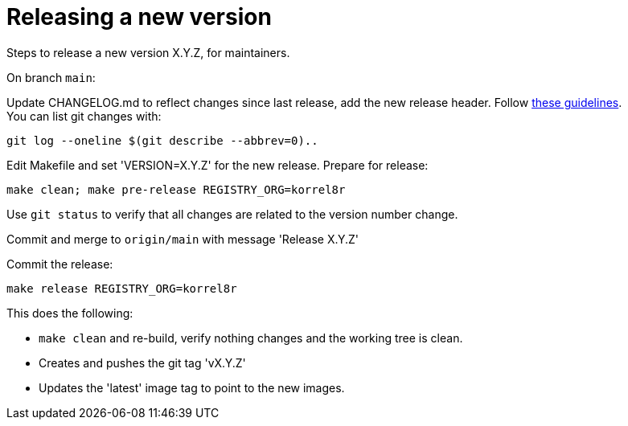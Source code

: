 = Releasing a new version

Steps to release a new version X.Y.Z, for maintainers.

On branch `main`:

Update CHANGELOG.md to reflect changes since last release, add the new release header.
Follow http://keepachangelog.com[these guidelines]. +
You can list git changes with:

  git log --oneline $(git describe --abbrev=0)..

Edit Makefile and set 'VERSION=X.Y.Z' for the new release. Prepare for release:

  make clean; make pre-release REGISTRY_ORG=korrel8r


Use `git status` to verify that all changes are related to the version number change.

Commit and merge to `origin/main` with message 'Release X.Y.Z'

Commit the release:

  make release REGISTRY_ORG=korrel8r

This does the following:

- `make clean` and re-build, verify nothing changes and the working tree is clean.
- Creates and pushes the git tag 'vX.Y.Z'
- Updates the 'latest' image tag to point to the new images.
